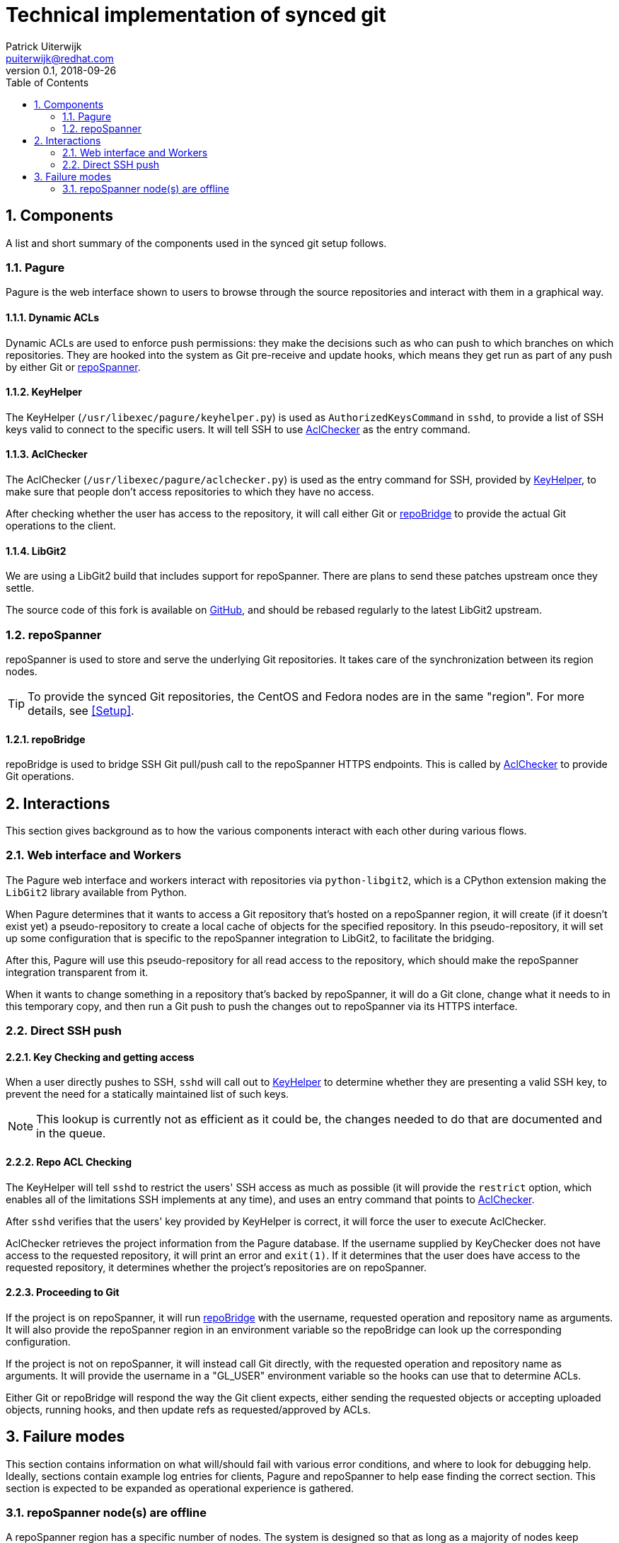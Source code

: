 = Technical implementation of synced git
Patrick Uiterwijk <puiterwijk@redhat.com>
v0.1, 2018-09-26
:appversion: 1.0.0
:toc:
:sectnums:
:icons:

== Components

A list and short summary of the components used in the synced git setup follows.


=== Pagure

Pagure is the web interface shown to users to browse through the source repositories and interact with them in a graphical way.


==== Dynamic ACLs

Dynamic ACLs are used to enforce push permissions: they make the decisions such as who can push to which branches on which repositories.
They are hooked into the system as Git pre-receive and update hooks, which means they get run as part of any push by either Git or <<repoSpanner>>.


==== KeyHelper

The KeyHelper (`/usr/libexec/pagure/keyhelper.py`) is used as `AuthorizedKeysCommand` in `sshd`, to provide a list of SSH keys valid to connect to the specific users.
It will tell SSH to use <<AclChecker>> as the entry command.


==== AclChecker

The AclChecker (`/usr/libexec/pagure/aclchecker.py`) is used as the entry command for SSH, provided by <<KeyHelper>>, to make sure that people don't access repositories to which they have no access.

After checking whether the user has access to the repository, it will call either Git or <<repoBridge>> to provide the actual Git operations to the client.


==== LibGit2

We are using a LibGit2 build that includes support for repoSpanner.
There are plans to send these patches upstream once they settle.

The source code of this fork is available on https://github.com/puiterwijk/libgit2-repospanner[GitHub], and should be rebased regularly to the latest LibGit2 upstream.


=== repoSpanner

repoSpanner is used to store and serve the underlying Git repositories.
It takes care of the synchronization between its region nodes.

TIP: To provide the synced Git repositories, the CentOS and Fedora nodes are in the same "region". For more details, see <<Setup>>.

==== repoBridge

repoBridge is used to bridge SSH Git pull/push call to the repoSpanner HTTPS endpoints.
This is called by <<AclChecker>> to provide Git operations.


== Interactions

This section gives background as to how the various components interact with each other during various flows.


=== Web interface and Workers

The Pagure web interface and workers interact with repositories via `python-libgit2`, which is a CPython extension making the `LibGit2` library available from Python.

When Pagure determines that it wants to access a Git repository that's hosted on a repoSpanner region, it will create (if it doesn't exist yet) a pseudo-repository to create a local cache of objects for the specified repository.
In this pseudo-repository, it will set up some configuration that is specific to the repoSpanner integration to LibGit2, to facilitate the bridging.

After this, Pagure will use this pseudo-repository for all read access to the repository, which should make the repoSpanner integration transparent from it.

When it wants to change something in a repository that's backed by repoSpanner, it will do a Git clone, change what it needs to in this temporary copy, and then run a Git push to push the changes out to repoSpanner via its HTTPS interface.


=== Direct SSH push

==== Key Checking and getting access

When a user directly pushes to SSH, `sshd` will call out to <<KeyHelper>> to determine whether they are presenting a valid SSH key, to prevent the need for a statically maintained list of such keys.

NOTE: This lookup is currently not as efficient as it could be, the changes needed to do that are documented and in the queue.


==== Repo ACL Checking

The KeyHelper will tell `sshd` to restrict the users' SSH access as much as possible (it will provide the `restrict` option, which enables all of the limitations SSH implements at any time), and uses an entry command that points to <<AclChecker>>.

After `sshd` verifies that the users' key provided by KeyHelper is correct, it will force the user to execute AclChecker.

AclChecker retrieves the project information from the Pagure database.
If the username supplied by KeyChecker does not have access to the requested repository, it will print an error and `exit(1)`.
If it determines that the user does have access to the requested repository, it determines whether the project's repositories are on repoSpanner.


==== Proceeding to Git

If the project is on repoSpanner, it will run <<repoBridge>> with the username, requested operation and repository name as arguments.
It will also provide the repoSpanner region in an environment variable so the repoBridge can look up the corresponding configuration.

If the project is not on repoSpanner, it will instead call Git directly, with the requested operation and repository name as arguments.
It will provide the username in a "GL_USER" environment variable so the hooks can use that to determine ACLs.

Either Git or repoBridge will respond the way the Git client expects, either sending the requested objects or accepting uploaded objects, running hooks, and then update refs as requested/approved by ACLs.


== Failure modes

This section contains information on what will/should fail with various error conditions, and where to look for debugging help.
Ideally, sections contain example log entries for clients, Pagure and repoSpanner to help ease finding the correct section.
This section is expected to be expanded as operational experience is gathered.


=== repoSpanner node(s) are offline

A repoSpanner region has a specific number of nodes.
The system is designed so that as long as a majority of nodes keep communication with each other, everything will proceed in an orderly fashion.

If a node gets disconnected from the rest of the region, it will still be able to serve, but in a read-only fashion.
It also will not get the latest updates to ref status until the connection problem is resolved, and will serve older ref information in the meantime.

If any node was offline while a push was being processed, it will be brought back in sync with regards to both refs and actual Git objects after it reestablishes communication.

If a majority of the nodes go offline, or more than one network partitioning occurs leading to no partition with a majority of nodes online, all of the nodes will become read-only, and any attempts to push to them will error out with: "No majority of nodes online".


==== Example log entries

In the client or Pagure worker logs:

* `ERR Object sync failed`

In the repoSpanner node logs:

* `Error syncing object out to enough nodes`
  (This entry will also contain more information as to which nodes it attempted and why they failed.)
